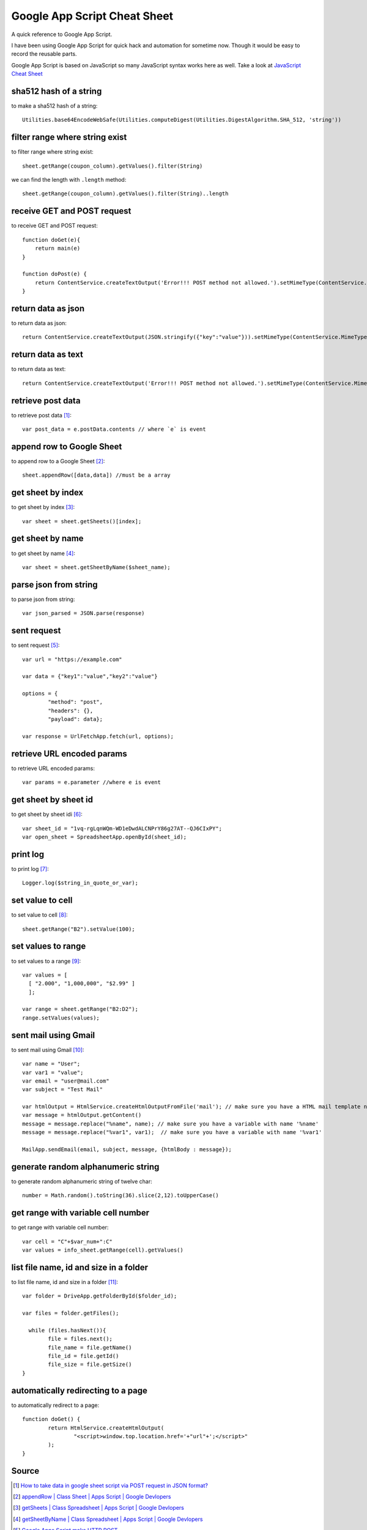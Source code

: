 Google App Script Cheat Sheet
=============================
A quick reference to Google App Script.

I have been using Google App Script for quick hack and automation for sometime now. Though it would be easy to record the reusable parts.

Google App Script is based on JavaScript so many JavaScript syntax works here as well. Take a look at `JavaScript Cheat Sheet <js_cheat_sheet.html>`_ 

sha512 hash of a string
-----------------------
to make a sha512 hash of a string::

    Utilities.base64EncodeWebSafe(Utilities.computeDigest(Utilities.DigestAlgorithm.SHA_512, 'string'))

filter range where string exist
-------------------------------
to filter range where string exist::

    sheet.getRange(coupon_column).getValues().filter(String)

we can find the length with ``.length`` method::

    sheet.getRange(coupon_column).getValues().filter(String)..length

receive GET and POST request
----------------------------
to receive GET and POST request::

    function doGet(e){
        return main(e)
    }

    function doPost(e) {
        return ContentService.createTextOutput('Error!!! POST method not allowed.').setMimeType(ContentService.MimeType.TEXT); 
    }

return data as json
-------------------
to return data as json::

    return ContentService.createTextOutput(JSON.stringify({"key":"value"})).setMimeType(ContentService.MimeType.JSON;

return data as text
-------------------
to return data as text::

    return ContentService.createTextOutput('Error!!! POST method not allowed.').setMimeType(ContentService.MimeType.TEXT);



retrieve post data
------------------
to retrieve post data [1]_::

    var post_data = e.postData.contents // where `e` is event


append row to Google Sheet
--------------------------
to append row to a Google Sheet [2]_::

    sheet.appendRow([data,data]) //must be a array

get sheet by index
------------------
to get sheet by index [3]_::

    var sheet = sheet.getSheets()[index];

get sheet by name
-----------------
to get sheet by name [4]_::

    var sheet = sheet.getSheetByName($sheet_name);

parse json from string
----------------------
to parse json from string::

    var json_parsed = JSON.parse(response)

sent request
------------
to sent request [5]_::

	var url = "https://example.com"

	var data = {"key1":"value","key2":"value"}

	options = {
		"method": "post",
		"headers": {},
		"payload": data};

	var response = UrlFetchApp.fetch(url, options);

retrieve URL encoded params
---------------------------
to retrieve URL encoded params::

	var params = e.parameter //where e is event


get sheet by sheet id
---------------------
to get sheet by sheet idi [6]_::

    var sheet_id = "1vq-rgLqnWQm-WD1eDwdALCNPrY86g27AT--QJ6CIxPY";
    var open_sheet = SpreadsheetApp.openById(sheet_id);
     
print log
---------
to print log [7]_::

    Logger.log($string_in_quote_or_var);

set value to cell
-----------------
to set value to cell [8]_::

    
    sheet.getRange("B2").setValue(100);

set values to range
-------------------
to set values to a range [9]_::

    var values = [
      [ "2.000", "1,000,000", "$2.99" ]
      ];

    var range = sheet.getRange("B2:D2");
    range.setValues(values);

sent mail using Gmail
---------------------
to sent mail using Gmail [10]_::

	var name = "User";
	var var1 = "value";
	var email = "user@mail.com"
	var subject = "Test Mail"

	var htmlOutput = HtmlService.createHtmlOutputFromFile('mail'); // make sure you have a HTML mail template named 'mail' [try https://plnkr.co/edit]
	var message = htmlOutput.getContent()
	message = message.replace("%name", name); // make sure you have a variable with name '%name'
	message = message.replace("%var1", var1);  // make sure you have a variable with name '%var1'
	
	MailApp.sendEmail(email, subject, message, {htmlBody : message});
   

generate random alphanumeric string
-----------------------------------
to generate random alphanumeric string of twelve char::

	number = Math.random().toString(36).slice(2,12).toUpperCase()

get range with variable cell number
-----------------------------------
to get range with variable cell number::

	var cell = "C"+$var_num+":C"
	var values = info_sheet.getRange(cell).getValues()


list file name, id and size in a folder
---------------------------------------
to list file name, id and size in a folder [11]_::

	var folder = DriveApp.getFolderById($folder_id);

	var files = folder.getFiles();

	  while (files.hasNext()){
		file = files.next();
		file_name = file.getName()
		file_id = file.getId()
		file_size = file.getSize()
	}

automatically redirecting to a page
-----------------------------------
to automatically redirect to a page::

	function doGet() {
		return HtmlService.createHtmlOutput(
			"<script>window.top.location.href='+"url"+';</script>"
		);
	}


Source
------
.. [1] `How to take data in google sheet script via POST request in JSON format? <https://stackoverflow.com/a/53018010/5350059>`_
.. [2] `appendRow | Class Sheet | Apps Script | Google Devlopers <https://developers.google.com/apps-script/reference/spreadsheet/sheet#appendrowrowcontents>`_
.. [3] `getSheets | Class Spreadsheet | Apps Script | Google Devlopers <https://developers.google.com/apps-script/reference/spreadsheet/spreadsheet#getsheets>`_
.. [4] `getSheetByName | Class Spreadsheet | Apps Script | Google Devlopers <https://developers.google.com/apps-script/reference/spreadsheet/spreadsheet#getsheetbynamename>`_
.. [5] `Google Apps Script make HTTP POST <https://stackoverflow.com/a/14764242/5350059>`_
.. [6] `openById | Class Spreadsheet | Apps Script | Google Devlopers <https://developers.google.com/apps-script/reference/spreadsheet/spreadsheet-app#openbyidid>`_
.. [7] `log | Class Logger | Apps Script | Google Devlopers <https://developers.google.com/apps-script/reference/base/logger#logdata>`_
.. [8] `setValue | Class Range | Apps Script | Google Devlopers <https://developers.google.com/apps-script/reference/spreadsheet/range#setvaluevalue>`_
.. [9] `setValues | Class Range | Apps Script | Google Devlopers <https://developers.google.com/apps-script/reference/spreadsheet/range#setvaluesvalues>`_
.. [10] `Sending HTML content in mail <https://riptutorial.com/google-apps-script/example/18861/sending-html-content-in-mail>`_
.. [11] `List all files id inside a folder (no subfolders) <https://stackoverflow.com/a/25360586/5350059>`_
